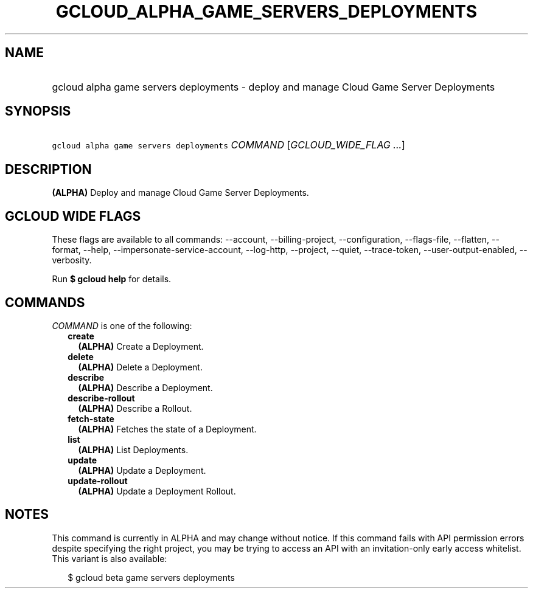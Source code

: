 
.TH "GCLOUD_ALPHA_GAME_SERVERS_DEPLOYMENTS" 1



.SH "NAME"
.HP
gcloud alpha game servers deployments \- deploy and manage Cloud Game Server Deployments



.SH "SYNOPSIS"
.HP
\f5gcloud alpha game servers deployments\fR \fICOMMAND\fR [\fIGCLOUD_WIDE_FLAG\ ...\fR]



.SH "DESCRIPTION"

\fB(ALPHA)\fR Deploy and manage Cloud Game Server Deployments.



.SH "GCLOUD WIDE FLAGS"

These flags are available to all commands: \-\-account, \-\-billing\-project,
\-\-configuration, \-\-flags\-file, \-\-flatten, \-\-format, \-\-help,
\-\-impersonate\-service\-account, \-\-log\-http, \-\-project, \-\-quiet,
\-\-trace\-token, \-\-user\-output\-enabled, \-\-verbosity.

Run \fB$ gcloud help\fR for details.



.SH "COMMANDS"

\f5\fICOMMAND\fR\fR is one of the following:

.RS 2m
.TP 2m
\fBcreate\fR
\fB(ALPHA)\fR Create a Deployment.

.TP 2m
\fBdelete\fR
\fB(ALPHA)\fR Delete a Deployment.

.TP 2m
\fBdescribe\fR
\fB(ALPHA)\fR Describe a Deployment.

.TP 2m
\fBdescribe\-rollout\fR
\fB(ALPHA)\fR Describe a Rollout.

.TP 2m
\fBfetch\-state\fR
\fB(ALPHA)\fR Fetches the state of a Deployment.

.TP 2m
\fBlist\fR
\fB(ALPHA)\fR List Deployments.

.TP 2m
\fBupdate\fR
\fB(ALPHA)\fR Update a Deployment.

.TP 2m
\fBupdate\-rollout\fR
\fB(ALPHA)\fR Update a Deployment Rollout.


.RE
.sp

.SH "NOTES"

This command is currently in ALPHA and may change without notice. If this
command fails with API permission errors despite specifying the right project,
you may be trying to access an API with an invitation\-only early access
whitelist. This variant is also available:

.RS 2m
$ gcloud beta game servers deployments
.RE

